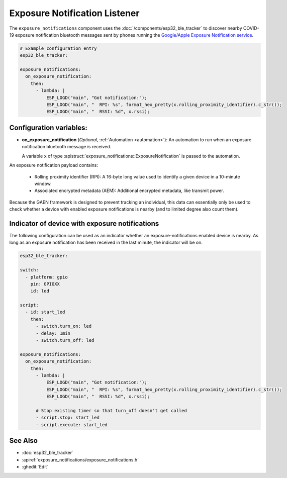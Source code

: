 Exposure Notification Listener
==============================

.. seo::
    :description: Instructions for setting up exposure notification listeners for ESPHome.
    :image: exposure_notifications.png

The ``exposure_notifications`` component uses the :doc:`/components/esp32_ble_tracker` to discover
nearby COVID-19 exposure notification bluetooth messages sent by phones running the
`Google/Apple Exposure Notification service <https://www.google.com/covid19/exposurenotifications/>`__.

.. code-block:: yaml

    # Example configuration entry
    esp32_ble_tracker:

    exposure_notifications:
      on_exposure_notification:
        then:
          - lambda: |
              ESP_LOGD("main", "Got notification:");
              ESP_LOGD("main", "  RPI: %s", format_hex_pretty(x.rolling_proximity_identifier).c_str());
              ESP_LOGD("main", "  RSSI: %d", x.rssi);

Configuration variables:
------------------------

- **on_exposure_notification** (*Optional*, :ref:`Automation <automation>`): An automation
  to run when an exposure notification bluetooth message is received.

  A variable ``x`` of type :apistruct:`exposure_notifications::ExposureNotification` is passed to the automation.

An exposure notification payload contains:

  - Rolling proximity identifier (RPI): A 16-byte long value used to identify a given device in a 10-minute window.
  - Associated encrypted metadata (AEM): Additional encrypted metadata, like transmit power.

Because the GAEN framework is designed to prevent tracking an individual, this data can essentially
only be used to check whether a device with enabled exposure notifications is nearby (and to limited degree
also count them).

Indicator of device with exposure notifications
-----------------------------------------------

The following configuration can be used as an indicator whether an exposure-notifications
enabled device is nearby. As long as an exposure notification has been received in the last
minute, the indicator will be on.

.. code-block:: yaml

    esp32_ble_tracker:

    switch:
      - platform: gpio
        pin: GPIOXX
        id: led

    script:
      - id: start_led
        then:
          - switch.turn_on: led
          - delay: 1min
          - switch.turn_off: led

    exposure_notifications:
      on_exposure_notification:
        then:
          - lambda: |
              ESP_LOGD("main", "Got notification:");
              ESP_LOGD("main", "  RPI: %s", format_hex_pretty(x.rolling_proximity_identifier).c_str());
              ESP_LOGD("main", "  RSSI: %d", x.rssi);

          # Stop existing timer so that turn_off doesn't get called
          - script.stop: start_led
          - script.execute: start_led

See Also
--------

- :doc:`esp32_ble_tracker`
- :apiref:`exposure_notifications/exposure_notifications.h`
- :ghedit:`Edit`
